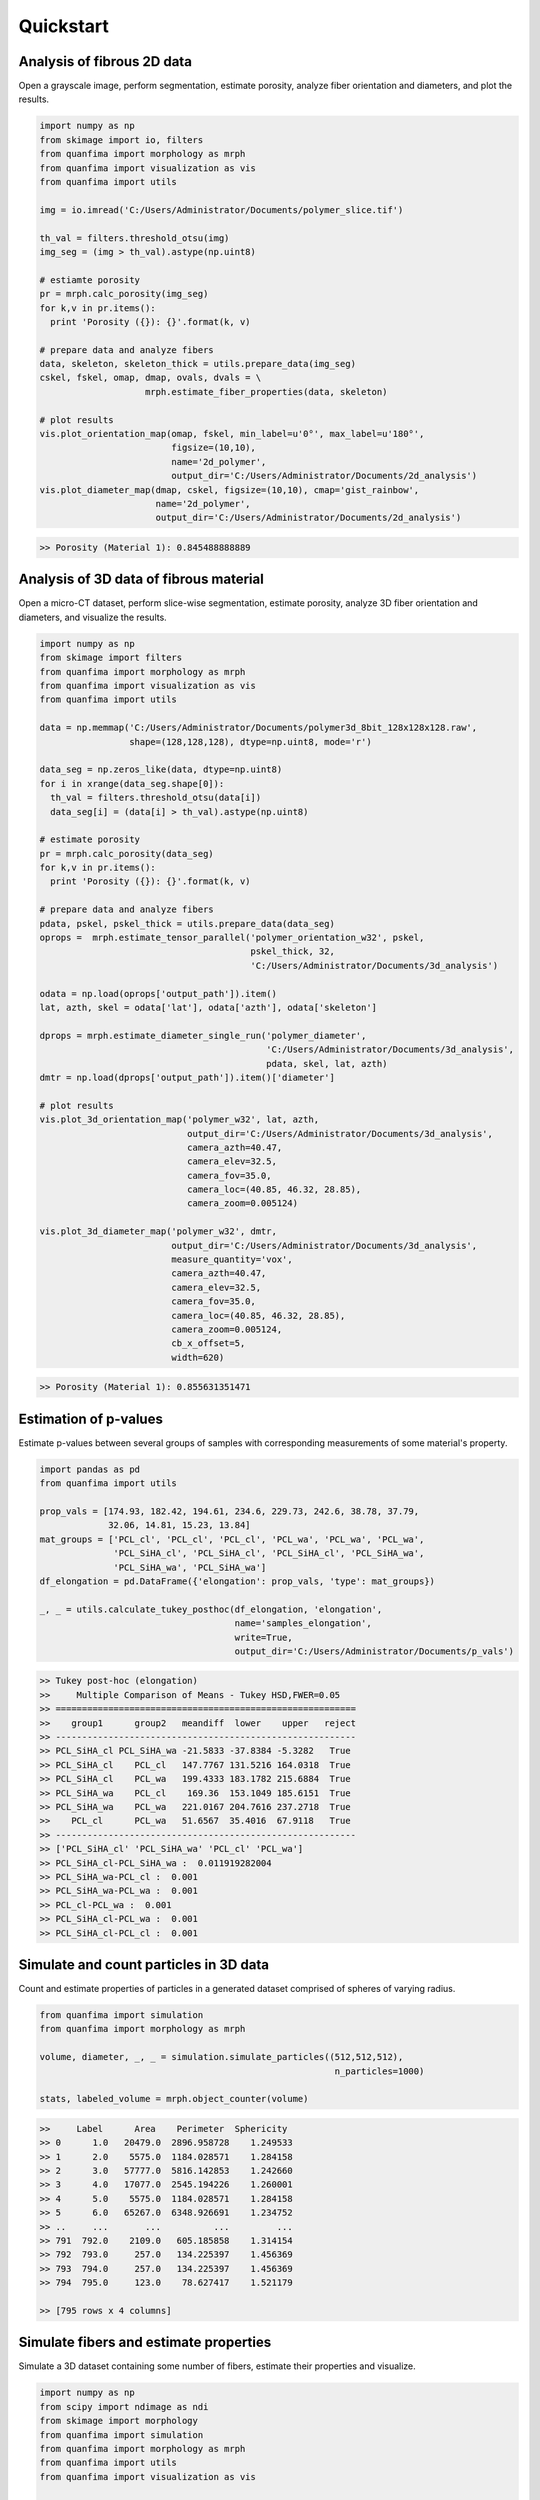 ==========
Quickstart
==========

Analysis of fibrous 2D data
^^^^^^^^^^^^^^^^^^^^^^^^^^^
Open a grayscale image, perform segmentation, estimate porosity, analyze fiber
orientation and diameters, and plot the results.

.. code-block:: python

  import numpy as np
  from skimage import io, filters
  from quanfima import morphology as mrph
  from quanfima import visualization as vis
  from quanfima import utils

  img = io.imread('C:/Users/Administrator/Documents/polymer_slice.tif')

  th_val = filters.threshold_otsu(img)
  img_seg = (img > th_val).astype(np.uint8)

  # estiamte porosity
  pr = mrph.calc_porosity(img_seg)
  for k,v in pr.items():
    print 'Porosity ({}): {}'.format(k, v)

  # prepare data and analyze fibers
  data, skeleton, skeleton_thick = utils.prepare_data(img_seg)
  cskel, fskel, omap, dmap, ovals, dvals = \
                      mrph.estimate_fiber_properties(data, skeleton)

  # plot results
  vis.plot_orientation_map(omap, fskel, min_label=u'0°', max_label=u'180°',
                           figsize=(10,10),
                           name='2d_polymer',
                           output_dir='C:/Users/Administrator/Documents/2d_analysis')
  vis.plot_diameter_map(dmap, cskel, figsize=(10,10), cmap='gist_rainbow',
                        name='2d_polymer',
                        output_dir='C:/Users/Administrator/Documents/2d_analysis')

.. code-block:: python

  >> Porosity (Material 1): 0.845488888889

.. image:: _static\2d_polymer_data.png
    :width: 90 %
    :align: center
.. image:: _static\2d_polymer_orientation_map.png
    :width: 90 %
    :align: center
.. image:: _static\2d_polymer_diameter_map.png
    :width: 90 %
    :align: center

Analysis of 3D data of fibrous material
^^^^^^^^^^^^^^^^^^^^^^^^^^^^^^^^^^^^^^^
Open a micro-CT dataset, perform slice-wise segmentation, estimate porosity,
analyze 3D fiber orientation and diameters, and visualize the results.

.. code:: python

    import numpy as np
    from skimage import filters
    from quanfima import morphology as mrph
    from quanfima import visualization as vis
    from quanfima import utils

    data = np.memmap('C:/Users/Administrator/Documents/polymer3d_8bit_128x128x128.raw',
                     shape=(128,128,128), dtype=np.uint8, mode='r')

    data_seg = np.zeros_like(data, dtype=np.uint8)
    for i in xrange(data_seg.shape[0]):
      th_val = filters.threshold_otsu(data[i])
      data_seg[i] = (data[i] > th_val).astype(np.uint8)

    # estimate porosity
    pr = mrph.calc_porosity(data_seg)
    for k,v in pr.items():
      print 'Porosity ({}): {}'.format(k, v)

    # prepare data and analyze fibers
    pdata, pskel, pskel_thick = utils.prepare_data(data_seg)
    oprops =  mrph.estimate_tensor_parallel('polymer_orientation_w32', pskel,
                                            pskel_thick, 32,
                                            'C:/Users/Administrator/Documents/3d_analysis')

    odata = np.load(oprops['output_path']).item()
    lat, azth, skel = odata['lat'], odata['azth'], odata['skeleton']

    dprops = mrph.estimate_diameter_single_run('polymer_diameter',
                                               'C:/Users/Administrator/Documents/3d_analysis',
                                               pdata, skel, lat, azth)
    dmtr = np.load(dprops['output_path']).item()['diameter']

    # plot results
    vis.plot_3d_orientation_map('polymer_w32', lat, azth,
                                output_dir='C:/Users/Administrator/Documents/3d_analysis',
                                camera_azth=40.47,
                                camera_elev=32.5,
                                camera_fov=35.0,
                                camera_loc=(40.85, 46.32, 28.85),
                                camera_zoom=0.005124)

    vis.plot_3d_diameter_map('polymer_w32', dmtr,
                             output_dir='C:/Users/Administrator/Documents/3d_analysis',
                             measure_quantity='vox',
                             camera_azth=40.47,
                             camera_elev=32.5,
                             camera_fov=35.0,
                             camera_loc=(40.85, 46.32, 28.85),
                             camera_zoom=0.005124,
                             cb_x_offset=5,
                             width=620)

.. code:: python

    >> Porosity (Material 1): 0.855631351471

.. image:: _static\polymer_w32_3d_orientation.png
    :width: 78 %
    :align: center
.. image:: _static\polymer_w32_3d_diameter.png
    :width: 80 %
    :align: center

Estimation of p-values
^^^^^^^^^^^^^^^^^^^^^^
Estimate p-values between several groups of samples with corresponding
measurements of some material's property.

.. code:: python

    import pandas as pd
    from quanfima import utils

    prop_vals = [174.93, 182.42, 194.61, 234.6, 229.73, 242.6, 38.78, 37.79,
                 32.06, 14.81, 15.23, 13.84]
    mat_groups = ['PCL_cl', 'PCL_cl', 'PCL_cl', 'PCL_wa', 'PCL_wa', 'PCL_wa',
                  'PCL_SiHA_cl', 'PCL_SiHA_cl', 'PCL_SiHA_cl', 'PCL_SiHA_wa',
                  'PCL_SiHA_wa', 'PCL_SiHA_wa']
    df_elongation = pd.DataFrame({'elongation': prop_vals, 'type': mat_groups})

    _, _ = utils.calculate_tukey_posthoc(df_elongation, 'elongation',
                                         name='samples_elongation',
                                         write=True,
                                         output_dir='C:/Users/Administrator/Documents/p_vals')

.. code:: python

    >> Tukey post-hoc (elongation)
    >>     Multiple Comparison of Means - Tukey HSD,FWER=0.05
    >> =========================================================
    >>    group1      group2   meandiff  lower    upper   reject
    >> ---------------------------------------------------------
    >> PCL_SiHA_cl PCL_SiHA_wa -21.5833 -37.8384 -5.3282   True
    >> PCL_SiHA_cl    PCL_cl   147.7767 131.5216 164.0318  True
    >> PCL_SiHA_cl    PCL_wa   199.4333 183.1782 215.6884  True
    >> PCL_SiHA_wa    PCL_cl    169.36  153.1049 185.6151  True
    >> PCL_SiHA_wa    PCL_wa   221.0167 204.7616 237.2718  True
    >>    PCL_cl      PCL_wa   51.6567  35.4016  67.9118   True
    >> ---------------------------------------------------------
    >> ['PCL_SiHA_cl' 'PCL_SiHA_wa' 'PCL_cl' 'PCL_wa']
    >> PCL_SiHA_cl-PCL_SiHA_wa :  0.011919282004
    >> PCL_SiHA_wa-PCL_cl :  0.001
    >> PCL_SiHA_wa-PCL_wa :  0.001
    >> PCL_cl-PCL_wa :  0.001
    >> PCL_SiHA_cl-PCL_wa :  0.001
    >> PCL_SiHA_cl-PCL_cl :  0.001

Simulate and count particles in 3D data
^^^^^^^^^^^^^^^^^^^^^^^^^^^^^^^^^^^^^^^
Count and estimate properties of particles in a generated dataset comprised
of spheres of varying radius.

.. code:: python

    from quanfima import simulation
    from quanfima import morphology as mrph

    volume, diameter, _, _ = simulation.simulate_particles((512,512,512),
                                                            n_particles=1000)

    stats, labeled_volume = mrph.object_counter(volume)

.. code:: python

    >>     Label      Area    Perimeter  Sphericity
    >> 0      1.0   20479.0  2896.958728    1.249533
    >> 1      2.0    5575.0  1184.028571    1.284158
    >> 2      3.0   57777.0  5816.142853    1.242660
    >> 3      4.0   17077.0  2545.194226    1.260001
    >> 4      5.0    5575.0  1184.028571    1.284158
    >> 5      6.0   65267.0  6348.926691    1.234752
    >> ..     ...       ...          ...         ...
    >> 791  792.0    2109.0   605.185858    1.314154
    >> 792  793.0     257.0   134.225397    1.456369
    >> 793  794.0     257.0   134.225397    1.456369
    >> 794  795.0     123.0    78.627417    1.521179

    >> [795 rows x 4 columns]

Simulate fibers and estimate properties
^^^^^^^^^^^^^^^^^^^^^^^^^^^^^^^^^^^^^^^
Simulate a 3D dataset containing some number of fibers, estimate their
properties and visualize.

.. code:: python

    import numpy as np
    from scipy import ndimage as ndi
    from skimage import morphology
    from quanfima import simulation
    from quanfima import morphology as mrph
    from quanfima import utils
    from quanfima import visualization as vis

    volume, lat_ref, azth_ref, diameter, _, _ = \
              simulation.simulate_fibers((128,128,128), n_fibers=30, max_fails=100,
                                         radius_lim=(2, 3), gap_lim=(3,5))
    volume = volume.astype(np.uint8)
    volume = ndi.binary_fill_holes(volume)
    volume = ndi.median_filter(volume, footprint=morphology.ball(2))
    lat_ref = ndi.median_filter(lat_ref, footprint=morphology.ball(2))
    azth_ref = ndi.median_filter(azth_ref, footprint=morphology.ball(2))

    # prepare data and analyze fibers
    pdata, pskel, pskel_thick = utils.prepare_data(volume)
    oprops =  mrph.estimate_tensor_parallel('dataset_orientation_w36',
                                            pskel, pskel_thick, 36,
                                            'C:/Users/Administrator/Documents/3d_analysis')

    odata = np.load(oprops['output_path']).item()
    lat, azth, skel = odata['lat'], odata['azth'], odata['skeleton']

    dprops = mrph.estimate_diameter_single_run('dataset_diameter',
                                               'C:/Users/Administrator/Documents/3d_analysis',
                                               pdata, skel, lat, azth)
    dmtr = np.load(dprops['output_path']).item()['diameter']

    # plot results
    vis.plot_3d_orientation_map('dataset_w36', lat, azth,
                                output_dir='C:/Users/Administrator/Documents/3d_analysis',
                                camera_azth=40.47,
                                camera_elev=32.5,
                                camera_fov=35.0,
                                camera_loc=(40.85, 46.32, 28.85),
                                camera_zoom=0.005124)

    vis.plot_3d_diameter_map('dataset_w36', dmtr,
                             output_dir='C:/Users/Administrator/Documents/3d_analysis',
                             measure_quantity='vox',
                             camera_azth=40.47,
                             camera_elev=32.5,
                             camera_fov=35.0,
                             camera_loc=(40.85, 46.32, 28.85),
                             camera_zoom=0.005124,
                             cb_x_offset=5,
                             width=620)

.. image:: _static\dataset_w36_3d_orientation.png
    :width: 78 %
    :align: center
.. image:: _static\dataset_w36_3d_diameter.png
    :width: 80 %
    :align: center
